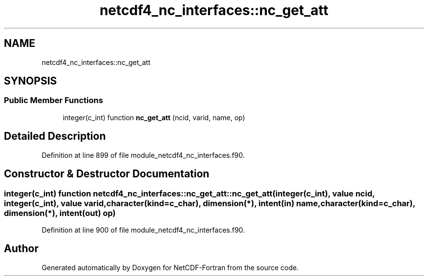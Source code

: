 .TH "netcdf4_nc_interfaces::nc_get_att" 3 "Wed Jan 17 2018" "Version 4.5.0-development" "NetCDF-Fortran" \" -*- nroff -*-
.ad l
.nh
.SH NAME
netcdf4_nc_interfaces::nc_get_att
.SH SYNOPSIS
.br
.PP
.SS "Public Member Functions"

.in +1c
.ti -1c
.RI "integer(c_int) function \fBnc_get_att\fP (ncid, varid, name, op)"
.br
.in -1c
.SH "Detailed Description"
.PP 
Definition at line 899 of file module_netcdf4_nc_interfaces\&.f90\&.
.SH "Constructor & Destructor Documentation"
.PP 
.SS "integer(c_int) function netcdf4_nc_interfaces::nc_get_att::nc_get_att (integer(c_int), value ncid, integer(c_int), value varid, character(kind=c_char), dimension(*), intent(in) name, character(kind=c_char), dimension(*), intent(out) op)"

.PP
Definition at line 900 of file module_netcdf4_nc_interfaces\&.f90\&.

.SH "Author"
.PP 
Generated automatically by Doxygen for NetCDF-Fortran from the source code\&.
